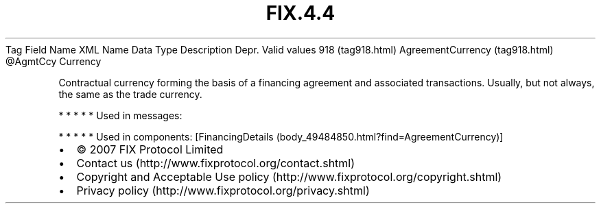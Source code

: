 .TH FIX.4.4 "" "" "Tag #918"
Tag
Field Name
XML Name
Data Type
Description
Depr.
Valid values
918 (tag918.html)
AgreementCurrency (tag918.html)
\@AgmtCcy
Currency
.PP
Contractual currency forming the basis of a financing agreement and
associated transactions. Usually, but not always, the same as the
trade currency.
.PP
   *   *   *   *   *
Used in messages:
.PP
   *   *   *   *   *
Used in components:
[FinancingDetails (body_49484850.html?find=AgreementCurrency)]

.PD 0
.P
.PD

.PP
.PP
.IP \[bu] 2
© 2007 FIX Protocol Limited
.IP \[bu] 2
Contact us (http://www.fixprotocol.org/contact.shtml)
.IP \[bu] 2
Copyright and Acceptable Use policy (http://www.fixprotocol.org/copyright.shtml)
.IP \[bu] 2
Privacy policy (http://www.fixprotocol.org/privacy.shtml)

